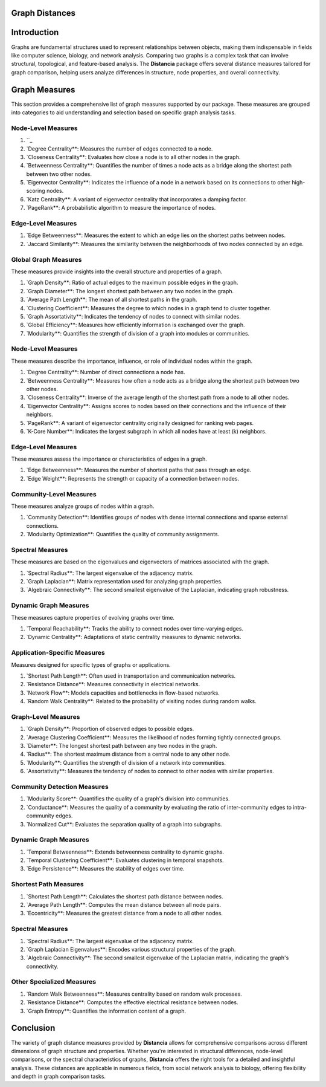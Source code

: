 Graph Distances
===============

Introduction
============
Graphs are fundamental structures used to represent relationships between objects, making them indispensable in fields like computer science, biology, and network analysis. Comparing two graphs is a complex task that can involve structural, topological, and feature-based analysis. The **Distancia** package offers several distance measures tailored for graph comparison, helping users analyze differences in structure, node properties, and overall connectivity.

Graph Measures
===============

This section provides a comprehensive list of graph measures supported by our package. These measures are grouped into categories to aid understanding and selection based on specific graph analysis tasks.

Node-Level Measures
-------------------
#. ``_ 
#. `Degree Centrality**: Measures the number of edges connected to a node.
#. `Closeness Centrality**: Evaluates how close a node is to all other nodes in the graph.
#. `Betweenness Centrality**: Quantifies the number of times a node acts as a bridge along the shortest path between two other nodes.
#. `Eigenvector Centrality**: Indicates the influence of a node in a network based on its connections to other high-scoring nodes.
#. `Katz Centrality**: A variant of eigenvector centrality that incorporates a damping factor.
#. `PageRank**: A probabilistic algorithm to measure the importance of nodes.

Edge-Level Measures
-------------------
#. `Edge Betweenness**: Measures the extent to which an edge lies on the shortest paths between nodes.
#. `Jaccard Similarity**: Measures the similarity between the neighborhoods of two nodes connected by an edge.

Global Graph Measures
---------------------
These measures provide insights into the overall structure and properties of a graph.

#. `Graph Density**: Ratio of actual edges to the maximum possible edges in the graph.
#. `Graph Diameter**: The longest shortest path between any two nodes in the graph.
#. `Average Path Length**: The mean of all shortest paths in the graph.
#. `Clustering Coefficient**: Measures the degree to which nodes in a graph tend to cluster together.
#. `Graph Assortativity**: Indicates the tendency of nodes to connect with similar nodes.
#. `Global Efficiency**: Measures how efficiently information is exchanged over the graph.
#. `Modularity**: Quantifies the strength of division of a graph into modules or communities.

Node-Level Measures
-------------------
These measures describe the importance, influence, or role of individual nodes within the graph.

#. `Degree Centrality**: Number of direct connections a node has.
#. `Betweenness Centrality**: Measures how often a node acts as a bridge along the shortest path between two other nodes.
#. `Closeness Centrality**: Inverse of the average length of the shortest path from a node to all other nodes.
#. `Eigenvector Centrality**: Assigns scores to nodes based on their connections and the influence of their neighbors.
#. `PageRank**: A variant of eigenvector centrality originally designed for ranking web pages.
#. `K-Core Number**: Indicates the largest subgraph in which all nodes have at least \(k\) neighbors.

Edge-Level Measures
-------------------
These measures assess the importance or characteristics of edges in a graph.

#. `Edge Betweenness**: Measures the number of shortest paths that pass through an edge.
#. `Edge Weight**: Represents the strength or capacity of a connection between nodes.

Community-Level Measures
------------------------
These measures analyze groups of nodes within a graph.

#. `Community Detection**: Identifies groups of nodes with dense internal connections and sparse external connections.
#. `Modularity Optimization**: Quantifies the quality of community assignments.

Spectral Measures
-----------------
These measures are based on the eigenvalues and eigenvectors of matrices associated with the graph.

#. `Spectral Radius**: The largest eigenvalue of the adjacency matrix.
#. `Graph Laplacian**: Matrix representation used for analyzing graph properties.
#. `Algebraic Connectivity**: The second smallest eigenvalue of the Laplacian, indicating graph robustness.

Dynamic Graph Measures
----------------------
These measures capture properties of evolving graphs over time.

#. `Temporal Reachability**: Tracks the ability to connect nodes over time-varying edges.
#. `Dynamic Centrality**: Adaptations of static centrality measures to dynamic networks.

Application-Specific Measures
-----------------------------
Measures designed for specific types of graphs or applications.

#. `Shortest Path Length**: Often used in transportation and communication networks.
#. `Resistance Distance**: Measures connectivity in electrical networks.
#. `Network Flow**: Models capacities and bottlenecks in flow-based networks.
#. `Random Walk Centrality**: Related to the probability of visiting nodes during random walks.

Graph-Level Measures
--------------------
#. `Graph Density**: Proportion of observed edges to possible edges.
#. `Average Clustering Coefficient**: Measures the likelihood of nodes forming tightly connected groups.
#. `Diameter**: The longest shortest path between any two nodes in the graph.
#. `Radius**: The shortest maximum distance from a central node to any other node.
#. `Modularity**: Quantifies the strength of division of a network into communities.
#. `Assortativity**: Measures the tendency of nodes to connect to other nodes with similar properties.

Community Detection Measures
----------------------------
#. `Modularity Score**: Quantifies the quality of a graph's division into communities.
#. `Conductance**: Measures the quality of a community by evaluating the ratio of inter-community edges to intra-community edges.
#. `Normalized Cut**: Evaluates the separation quality of a graph into subgraphs.

Dynamic Graph Measures
----------------------
#. `Temporal Betweenness**: Extends betweenness centrality to dynamic graphs.
#. `Temporal Clustering Coefficient**: Evaluates clustering in temporal snapshots.
#. `Edge Persistence**: Measures the stability of edges over time.

Shortest Path Measures
----------------------
#. `Shortest Path Length**: Calculates the shortest path distance between nodes.
#. `Average Path Length**: Computes the mean distance between all node pairs.
#. `Eccentricity**: Measures the greatest distance from a node to all other nodes.

Spectral Measures
-----------------
#. `Spectral Radius**: The largest eigenvalue of the adjacency matrix.
#. `Graph Laplacian Eigenvalues**: Encodes various structural properties of the graph.
#. `Algebraic Connectivity**: The second smallest eigenvalue of the Laplacian matrix, indicating the graph's connectivity.

Other Specialized Measures
--------------------------
#. `Random Walk Betweenness**: Measures centrality based on random walk processes.
#. `Resistance Distance**: Computes the effective electrical resistance between nodes.
#. `Graph Entropy**: Quantifies the information content of a graph.

Conclusion
==========
The variety of graph distance measures provided by **Distancia** allows for comprehensive comparisons across different dimensions of graph structure and properties. Whether you're interested in structural differences, node-level comparisons, or the spectral characteristics of graphs, **Distancia** offers the right tools for a detailed and insightful analysis. These distances are applicable in numerous fields, from social network analysis to biology, offering flexibility and depth in graph comparison tasks.

.. _ShortestPath: https://distancia.readthedocs.io/en/latest/ShortestPath.html
.. _GraphEditDistance: https://distancia.readthedocs.io/en/latest/GraphEditDistance.html
.. _SpectralDistance: https://distancia.readthedocs.io/en/latest/SpectralDistance.html
.. _WeisfeilerLehmanSimilarity: https://distancia.readthedocs.io/en/latest/WeisfeilerLehmanSimilarity.html
.. _ComparingRandomWalkStationaryDistributions: https://distancia.readthedocs.io/en/latest/ComparingRandomWalkStationaryDistributions.html
.. _Diffusion: https://distancia.readthedocs.io/en/latest/Diffusion.html
.. _FrobeniusDistance: https://distancia.readthedocs.io/en/latest/FrobeniusDistance.html
.. _GraphKernelDistance: https://distancia.readthedocs.io/en/latest/GraphKernelDistance.html
.. _PatternBasedDistance: https://distancia.readthedocs.io/en/latest/PatternBasedDistance.html
.. _GraphCompressionDistance: https://distancia.readthedocs.io/en/latest/GraphCompressionDistance.html
.. _DegreeDistributionDistance: https://distancia.readthedocs.io/en/latest/DegreeDistributionDistance.html
.. _CommunityStructureDistance: https://distancia.readthedocs.io/en/latest/CommunityStructureDistance.html

